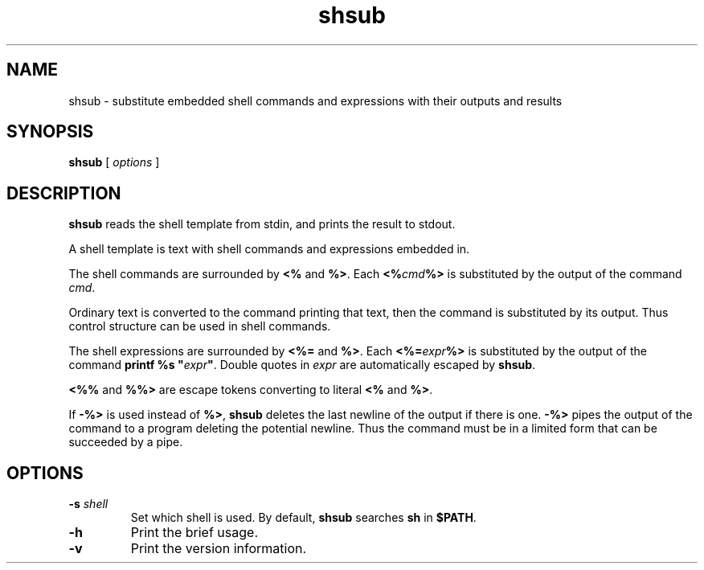.TH shsub 1

.SH NAME

shsub - substitute embedded shell commands and expressions with their
outputs and results

.SH SYNOPSIS

.B shsub
[
.I options
]

.SH DESCRIPTION

.PP
.B shsub
reads the shell template from stdin,
and prints the result to stdout.

.PP
A shell template is text
with shell commands and expressions embedded in.

.PP
The shell commands are surrounded by
.B <%
and
.B %>\c
\&.
Each
.B <%\c
.I cmd\c
.B %>
is substituted by the output of the command
.I cmd\c
\&.

.PP
Ordinary text is converted to the command printing that text,
then the command is substituted by its output.
Thus control structure can be used in shell commands.

.PP
The shell expressions are surrounded by
.B <%=
and
.B %>\c
\&.
Each
.B <%=\c
.I expr\c
.B %>
is substituted by the output of the command
.B printf %s \[dq]\c
.I expr\c
.B \[dq]\c
\&.
Double quotes in
.I expr
are automatically escaped by
.B
shsub\c
\&.

.PP
.B <%%
and
.B %%>
are escape tokens converting to literal
.B <%
and
.B %>\c
\&.

.PP
If
.B -%>
is used instead of
.B %>\c
,
.B shsub
deletes the last newline of the output if there is one.
.B -%>
pipes the output of the command to a program
deleting the potential newline.
Thus the command must be in a limited form that can be
succeeded by a pipe.

.SH OPTIONS

.TP
\fB\-s\fR \fIshell\fR
Set which shell is used.
By default,
.B shsub
searches
.B sh
in
.B $PATH\c
\&.

.TP
.B \-h
Print the brief usage.

.TP
.B \-v
Print the version information.

